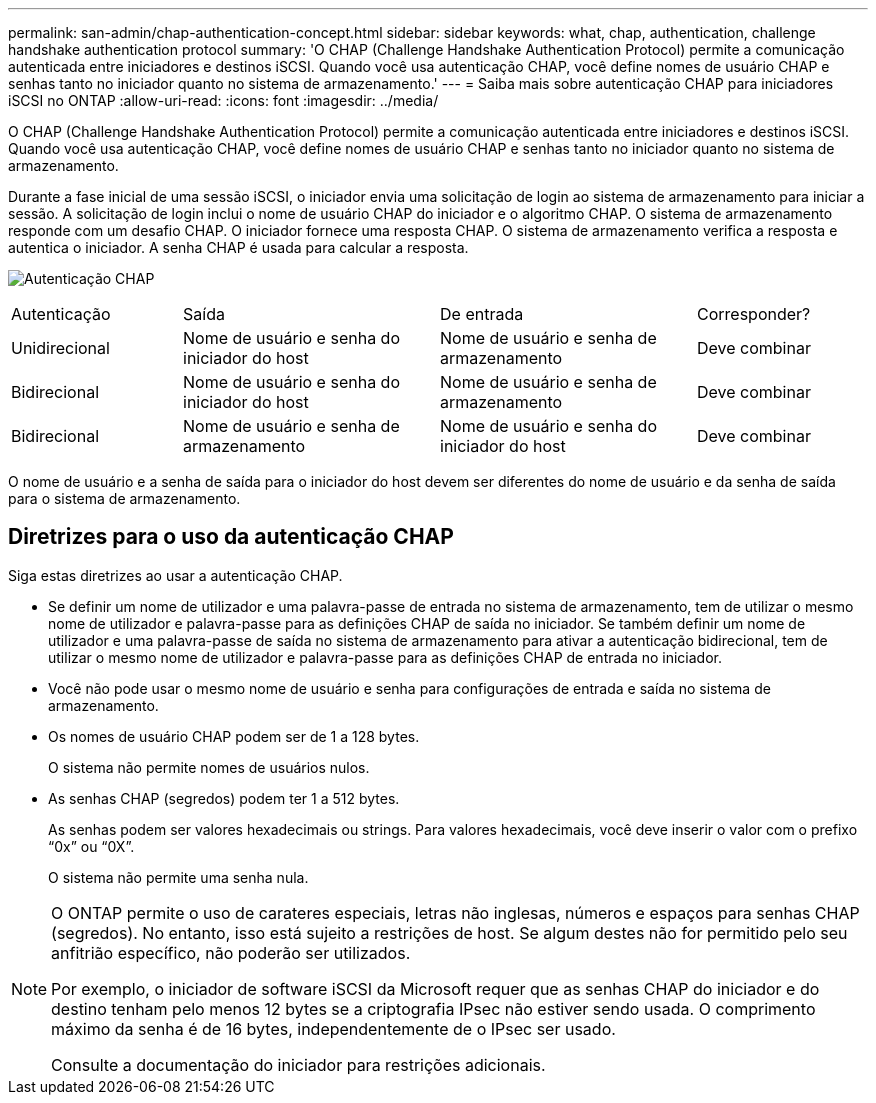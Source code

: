 ---
permalink: san-admin/chap-authentication-concept.html 
sidebar: sidebar 
keywords: what, chap, authentication, challenge handshake authentication protocol 
summary: 'O CHAP (Challenge Handshake Authentication Protocol) permite a comunicação autenticada entre iniciadores e destinos iSCSI. Quando você usa autenticação CHAP, você define nomes de usuário CHAP e senhas tanto no iniciador quanto no sistema de armazenamento.' 
---
= Saiba mais sobre autenticação CHAP para iniciadores iSCSI no ONTAP
:allow-uri-read: 
:icons: font
:imagesdir: ../media/


[role="lead"]
O CHAP (Challenge Handshake Authentication Protocol) permite a comunicação autenticada entre iniciadores e destinos iSCSI. Quando você usa autenticação CHAP, você define nomes de usuário CHAP e senhas tanto no iniciador quanto no sistema de armazenamento.

Durante a fase inicial de uma sessão iSCSI, o iniciador envia uma solicitação de login ao sistema de armazenamento para iniciar a sessão. A solicitação de login inclui o nome de usuário CHAP do iniciador e o algoritmo CHAP. O sistema de armazenamento responde com um desafio CHAP. O iniciador fornece uma resposta CHAP. O sistema de armazenamento verifica a resposta e autentica o iniciador. A senha CHAP é usada para calcular a resposta.

image:drw_chap_authentication_ieops-2391.png["Autenticação CHAP"]

[cols="20,30,30,20"]
|===


| Autenticação | Saída | De entrada | Corresponder? 


| Unidirecional | Nome de usuário e senha do iniciador do host | Nome de usuário e senha de armazenamento | Deve combinar 


| Bidirecional | Nome de usuário e senha do iniciador do host | Nome de usuário e senha de armazenamento | Deve combinar 


| Bidirecional | Nome de usuário e senha de armazenamento | Nome de usuário e senha do iniciador do host | Deve combinar 
|===
[]
====
O nome de usuário e a senha de saída para o iniciador do host devem ser diferentes do nome de usuário e da senha de saída para o sistema de armazenamento.

====


== Diretrizes para o uso da autenticação CHAP

Siga estas diretrizes ao usar a autenticação CHAP.

* Se definir um nome de utilizador e uma palavra-passe de entrada no sistema de armazenamento, tem de utilizar o mesmo nome de utilizador e palavra-passe para as definições CHAP de saída no iniciador. Se também definir um nome de utilizador e uma palavra-passe de saída no sistema de armazenamento para ativar a autenticação bidirecional, tem de utilizar o mesmo nome de utilizador e palavra-passe para as definições CHAP de entrada no iniciador.
* Você não pode usar o mesmo nome de usuário e senha para configurações de entrada e saída no sistema de armazenamento.
* Os nomes de usuário CHAP podem ser de 1 a 128 bytes.
+
O sistema não permite nomes de usuários nulos.

* As senhas CHAP (segredos) podem ter 1 a 512 bytes.
+
As senhas podem ser valores hexadecimais ou strings.  Para valores hexadecimais, você deve inserir o valor com o prefixo "`0x`" ou "`0X`".

+
O sistema não permite uma senha nula.



[NOTE]
====
O ONTAP permite o uso de carateres especiais, letras não inglesas, números e espaços para senhas CHAP (segredos). No entanto, isso está sujeito a restrições de host. Se algum destes não for permitido pelo seu anfitrião específico, não poderão ser utilizados.

Por exemplo, o iniciador de software iSCSI da Microsoft requer que as senhas CHAP do iniciador e do destino tenham pelo menos 12 bytes se a criptografia IPsec não estiver sendo usada. O comprimento máximo da senha é de 16 bytes, independentemente de o IPsec ser usado.

Consulte a documentação do iniciador para restrições adicionais.

====